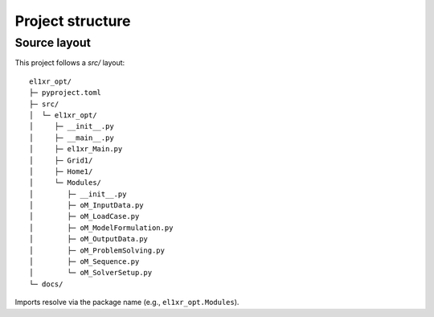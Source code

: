 Project structure
=================

Source layout
-------------
This project follows a `src/` layout:

::

    el1xr_opt/
    ├─ pyproject.toml
    ├─ src/
    │  └─ el1xr_opt/
    │     ├─ __init__.py
    │     ├─ __main__.py
    │     ├─ el1xr_Main.py
    │     ├─ Grid1/
    │     ├─ Home1/
    │     └─ Modules/
    │        ├─ __init__.py
    │        ├─ oM_InputData.py
    │        ├─ oM_LoadCase.py
    │        ├─ oM_ModelFormulation.py
    │        ├─ oM_OutputData.py
    │        ├─ oM_ProblemSolving.py
    │        ├─ oM_Sequence.py
    │        └─ oM_SolverSetup.py
    └─ docs/

Imports resolve via the package name (e.g., ``el1xr_opt.Modules``).